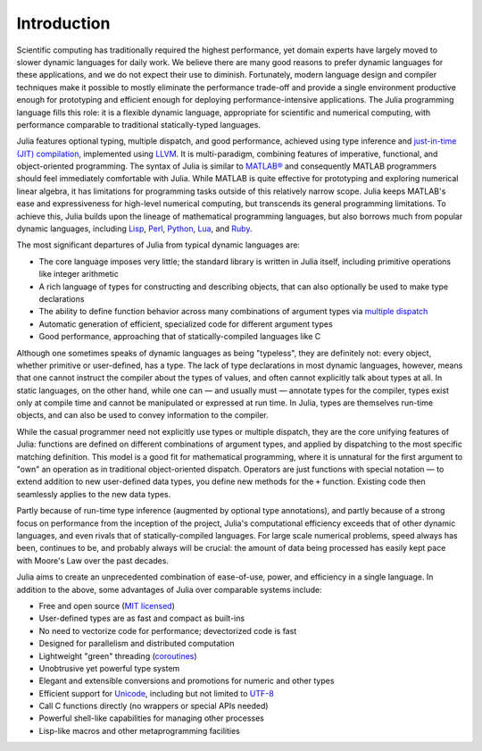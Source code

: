 .. _man-introduction:

**************
 Introduction  
**************

Scientific computing has traditionally required the highest performance,
yet domain experts have largely moved to slower dynamic languages for
daily work. We believe there are many good reasons to prefer dynamic
languages for these applications, and we do not expect their use to
diminish. Fortunately, modern language design and compiler techniques
make it possible to mostly eliminate the performance trade-off and
provide a single environment productive enough for prototyping and
efficient enough for deploying performance-intensive applications. The
Julia programming language fills this role: it is a flexible dynamic
language, appropriate for scientific and numerical computing, with
performance comparable to traditional statically-typed languages.

Julia features optional typing, multiple dispatch, and good performance,
achieved using type inference and `just-in-time (JIT)
compilation <http://en.wikipedia.org/wiki/Just-in-time_compilation>`_,
implemented using
`LLVM <http://en.wikipedia.org/wiki/Low_Level_Virtual_Machine>`_. It is
multi-paradigm, combining features of imperative, functional, and
object-oriented programming. The syntax of Julia is similar to
`MATLAB® <http://en.wikipedia.org/wiki/Matlab>`_ and consequently
MATLAB programmers should feel immediately comfortable with Julia.
While MATLAB is quite effective for prototyping and exploring numerical
linear algebra, it has limitations for programming tasks outside of this
relatively narrow scope. Julia keeps MATLAB's ease and expressiveness
for high-level numerical computing, but transcends its general
programming limitations. To achieve this, Julia builds upon the lineage
of mathematical programming languages, but also borrows much from
popular dynamic languages, including
`Lisp <http://en.wikipedia.org/wiki/Lisp_(programming_language)>`_,
`Perl <http://en.wikipedia.org/wiki/Perl_(programming_language)>`_,
`Python <http://en.wikipedia.org/wiki/Python_(programming_language)>`_,
`Lua <http://en.wikipedia.org/wiki/Lua_(programming_language)>`_, and
`Ruby <http://en.wikipedia.org/wiki/Ruby_(programming_language)>`_.

The most significant departures of Julia from typical dynamic languages
are:

-  The core language imposes very little; the standard library is
   written in Julia itself, including primitive operations like integer
   arithmetic
-  A rich language of types for constructing and describing objects,
   that can also optionally be used to make type declarations
-  The ability to define function behavior across many combinations of
   argument types via `multiple
   dispatch <http://en.wikipedia.org/wiki/Multiple_dispatch>`_
-  Automatic generation of efficient, specialized code for different
   argument types
-  Good performance, approaching that of statically-compiled languages
   like C

Although one sometimes speaks of dynamic languages as being "typeless",
they are definitely not: every object, whether primitive or
user-defined, has a type. The lack of type declarations in most dynamic
languages, however, means that one cannot instruct the compiler about
the types of values, and often cannot explicitly talk about types at
all. In static languages, on the other hand, while one can — and usually
must — annotate types for the compiler, types exist only at compile time
and cannot be manipulated or expressed at run time. In Julia, types are
themselves run-time objects, and can also be used to convey information
to the compiler.

While the casual programmer need not explicitly use types or multiple
dispatch, they are the core unifying features of Julia: functions are
defined on different combinations of argument types, and applied by
dispatching to the most specific matching definition. This model is a
good fit for mathematical programming, where it is unnatural for the
first argument to "own" an operation as in traditional object-oriented
dispatch. Operators are just functions with special notation — to extend
addition to new user-defined data types, you define new methods for the
``+`` function. Existing code then seamlessly applies to the new data
types.

Partly because of run-time type inference (augmented by optional type
annotations), and partly because of a strong focus on performance from
the inception of the project, Julia's computational efficiency exceeds
that of other dynamic languages, and even rivals that of
statically-compiled languages. For large scale numerical problems, speed
always has been, continues to be, and probably always will be crucial:
the amount of data being processed has easily kept pace with Moore's Law
over the past decades.

Julia aims to create an unprecedented combination of ease-of-use, power,
and efficiency in a single language. In addition to the above, some
advantages of Julia over comparable systems include:

-  Free and open source (`MIT
   licensed <https://github.com/JuliaLang/julia/blob/master/LICENSE>`_)
-  User-defined types are as fast and compact as built-ins
-  No need to vectorize code for performance; devectorized code is fast
-  Designed for parallelism and distributed computation
-  Lightweight "green" threading
   (`coroutines <http://en.wikipedia.org/wiki/Coroutine>`_)
-  Unobtrusive yet powerful type system
-  Elegant and extensible conversions and promotions for numeric and
   other types
-  Efficient support for
   `Unicode <http://en.wikipedia.org/wiki/Unicode>`_, including but not
   limited to `UTF-8 <http://en.wikipedia.org/wiki/UTF-8>`_
-  Call C functions directly (no wrappers or special APIs needed)
-  Powerful shell-like capabilities for managing other processes
-  Lisp-like macros and other metaprogramming facilities

